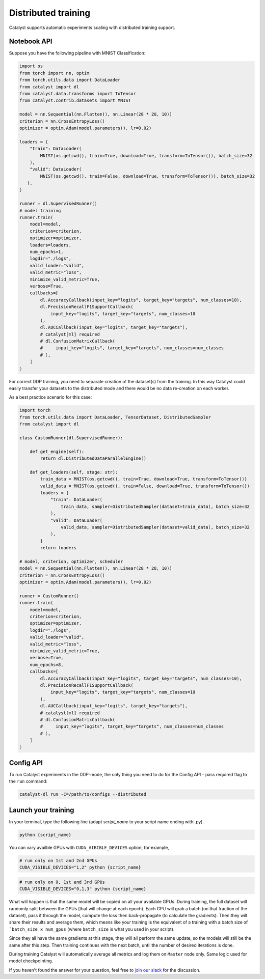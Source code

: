 Distributed training
==============================================================================
Catalyst supports automatic experiments scaling with distributed training support.

Notebook API
----------------------------------------------------

Suppose you have the following pipeline with MNIST Classification:

.. code-block:: python

    import os
    from torch import nn, optim
    from torch.utils.data import DataLoader
    from catalyst import dl
    from catalyst.data.transforms import ToTensor
    from catalyst.contrib.datasets import MNIST

    model = nn.Sequential(nn.Flatten(), nn.Linear(28 * 28, 10))
    criterion = nn.CrossEntropyLoss()
    optimizer = optim.Adam(model.parameters(), lr=0.02)

    loaders = {
        "train": DataLoader(
            MNIST(os.getcwd(), train=True, download=True, transform=ToTensor()), batch_size=32
        ),
        "valid": DataLoader(
            MNIST(os.getcwd(), train=False, download=True, transform=ToTensor()), batch_size=32
       ),
    }

    runner = dl.SupervisedRunner()
    # model training
    runner.train(
        model=model,
        criterion=criterion,
        optimizer=optimizer,
        loaders=loaders,
        num_epochs=1,
        logdir="./logs",
        valid_loader="valid",
        valid_metric="loss",
        minimize_valid_metric=True,
        verbose=True,
        callbacks=[
            dl.AccuracyCallback(input_key="logits", target_key="targets", num_classes=10),
            dl.PrecisionRecallF1SupportCallback(
                input_key="logits", target_key="targets", num_classes=10
            ),
            dl.AUCCallback(input_key="logits", target_key="targets"),
            # catalyst[ml] required
            # dl.ConfusionMatrixCallback(
            #     input_key="logits", target_key="targets", num_classes=num_classes
            # ),
        ]
    )


For correct DDP training, you need to separate creation of the dataset(s) from the training.
In this way Catalyst could easily transfer your datasets to the distributed mode
and there would be no data re-creation on each worker.

As a best practice scenario for this case:

.. code-block:: python

    import torch
    from torch.utils.data import DataLoader, TensorDataset, DistributedSampler
    from catalyst import dl

    class CustomRunner(dl.SupervisedRunner):

        def get_engine(self):
            return dl.DistributedDataParallelEngine()

        def get_loaders(self, stage: str):
            train_data = MNIST(os.getcwd(), train=True, download=True, transform=ToTensor())
            valid_data = MNIST(os.getcwd(), train=False, download=True, transform=ToTensor())
            loaders = {
                "train": DataLoader(
                    train_data, sampler=DistributedSampler(dataset=train_data), batch_size=32
                ),
                "valid": DataLoader(
                    valid_data, sampler=DistributedSampler(dataset=valid_data), batch_size=32
                ),
            }
            return loaders

    # model, criterion, optimizer, scheduler
    model = nn.Sequential(nn.Flatten(), nn.Linear(28 * 28, 10))
    criterion = nn.CrossEntropyLoss()
    optimizer = optim.Adam(model.parameters(), lr=0.02)

    runner = CustomRunner()
    runner.train(
        model=model,
        criterion=criterion,
        optimizer=optimizer,
        logdir="./logs",
        valid_loader="valid",
        valid_metric="loss",
        minimize_valid_metric=True,
        verbose=True,
        num_epochs=8,
        callbacks=[
            dl.AccuracyCallback(input_key="logits", target_key="targets", num_classes=10),
            dl.PrecisionRecallF1SupportCallback(
                input_key="logits", target_key="targets", num_classes=10
            ),
            dl.AUCCallback(input_key="logits", target_key="targets"),
            # catalyst[ml] required
            # dl.ConfusionMatrixCallback(
            #     input_key="logits", target_key="targets", num_classes=num_classes
            # ),
        ]
    )

Config API
----------------------------------------------------
To run Catalyst experiments in the DDP-mode,
the only thing you need to do for the Config API - pass required flag to the ``run`` command:

.. code-block:: bash

    catalyst-dl run -C=/path/to/configs --distributed

Launch your training
----------------------------------------------------

In your terminal,
type the following line (adapt `script_name` to your script name ending with .py).

.. code-block:: bash

    python {script_name}

You can vary availble GPUs with ``CUDA_VIBIBLE_DEVICES`` option, for example,

.. code-block:: bash

    # run only on 1st and 2nd GPUs
    CUDA_VISIBLE_DEVICES="1,2" python {script_name}

.. code-block:: bash

    # run only on 0, 1st and 3rd GPUs
    CUDA_VISIBLE_DEVICES="0,1,3" python {script_name}


What will happen is that the same model will be copied on all your available GPUs.
During training, the full dataset will randomly split between the GPUs
(that will change at each epoch).
Each GPU will grab a batch (on that fraction of the dataset),
pass it through the model, compute the loss then back-propagate (to calculate the gradients).
Then they will share their results and average them,
which means like your training is the equivalent of a training
with a batch size of ```batch_size x num_gpus``
(where ``batch_size`` is what you used in your script).

Since they all have the same gradients at this stage,
they will all perform the same update,
so the models will still be the same after this step.
Then training continues with the next batch,
until the number of desired iterations is done.

During training Catalyst will automatically average all metrics
and log them on ``Master`` node only. Same logic used for model checkpointing.


If you haven't found the answer for your question, feel free to `join our slack`_ for the discussion.

.. _`join our slack`: https://join.slack.com/t/catalyst-team-core/shared_invite/zt-d9miirnn-z86oKDzFMKlMG4fgFdZafw
